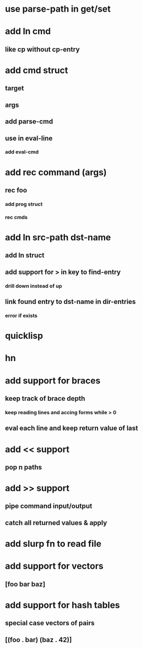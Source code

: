 * use parse-path in get/set
* add ln cmd
** like cp without cp-entry
* add cmd struct
** target
** args
** add parse-cmd
** use in eval-line
*** add eval-cmd
* add rec command (args)
** rec foo
*** add prog struct
*** rec cmds
* add ln src-path dst-name
** add ln struct
** add support for > in key to find-entry
*** drill down instead of up
** link found entry to dst-name in dir-entries
*** error if exists
* quicklisp
* hn
* add support for braces
** keep track of brace depth
*** keep reading lines and accing forms while > 0
** eval each line and keep return value of last
* add << support
** pop n paths
* add >> support
** pipe command input/output
** catch all returned values & apply
* add slurp fn to read file
* add support for vectors
** [foo bar baz]
* add support for hash tables
** special case vectors of pairs
** [(foo . bar) (baz . 42)]
